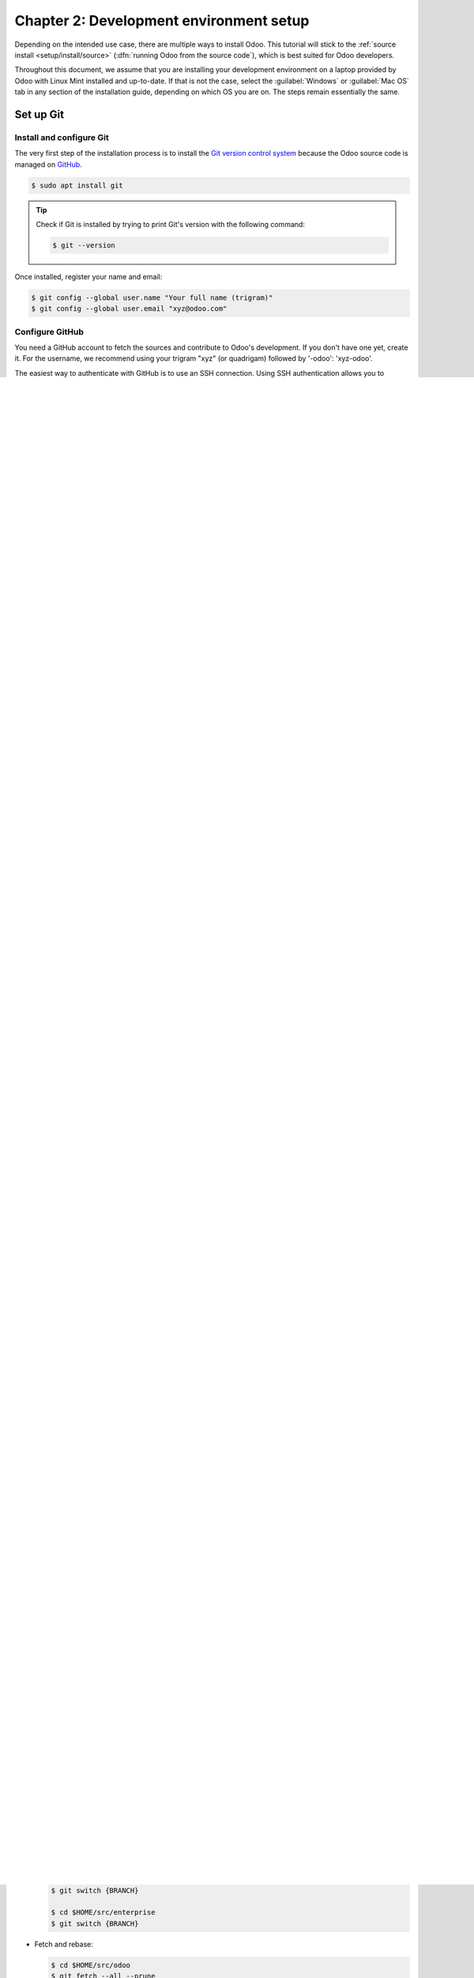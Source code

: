 ========================================
Chapter 2: Development environment setup
========================================

Depending on the intended use case, there are multiple ways to install Odoo. This tutorial will
stick to the :ref:`source install <setup/install/source>` (:dfn:`running Odoo from the source
code`), which is best suited for Odoo developers.

Throughout this document, we assume that you are installing your development environment on a
laptop provided by Odoo with Linux Mint installed and up-to-date. If that is not the case, select
the :guilabel:`Windows` or :guilabel:`Mac OS` tab in any section of the installation guide,
depending on which OS you are on. The steps remain essentially the same.

Set up Git
==========

Install and configure Git
-------------------------

The very first step of the installation process is to install the `Git version control system
<https://git-scm.com/>`_ because the Odoo source code is managed on `GitHub <https://github.com/>`_.

.. code-block:: console

   $ sudo apt install git

.. tip::
   Check if Git is installed by trying to print Git's version with the following command:

   .. code-block:: console

      $ git --version

Once installed, register your name and email:

.. code-block:: console

   $ git config --global user.name "Your full name (trigram)"
   $ git config --global user.email "xyz@odoo.com"

Configure GitHub
----------------

You need a GitHub account to fetch the sources and contribute to Odoo's development. If you don't
have one yet, create it. For the username, we recommend using your trigram "xyz" (or quadrigam)
followed by '-odoo': 'xyz-odoo'.

The easiest way to authenticate with GitHub is to use an SSH connection. Using SSH authentication
allows you to connect to GitHub without supplying your username and password every time you type a
command.

.. note::
   The following step-by-step procedure is based on the `official GitHub documentation
   <https://docs.github.com/en/authentication/connecting-to-github-with-ssh>`_.

#. Generate a new SSH key, add it to the ssh-agent, and copy the SSH key to your clipboard.

   .. code-block:: console

      $ ssh-keygen -t ed25519 -C "xyz@odoo.com"
      $ ssh-add ~/.ssh/id_ed25519
      $ sudo apt install xclip
      $ xclip -sel clip < ~/.ssh/id_ed25519.pub

#. Go to `GitHub.com <https://github.com/>`_, then click on your profile picture in the upper-right
   corner of the page and then on :guilabel:`Settings`.

   .. image:: 02_setup/account-settings.png

#. On the user settings sidebar, click on :guilabel:`SSH and GPG keys`.

   .. image:: 02_setup/settings-sidebar-ssh-keys.png

#. Click on :guilabel:`New SSH key` or on :guilabel:`Add SSH key`.

   .. image:: 02_setup/ssh-add-ssh-key.png

#. In the :guilabel:`Title` field, add a descriptive label for the new key.
#. Paste your key into the :guilabel:`Key` field.

   .. image:: 02_setup/ssh-key-paste.png

#. Click on :guilabel:`Add SSH key`.

Fetch the sources
=================

It is time to fetch the source code of Odoo. First, let's create a home for the Git repositories in
:file:`$HOME/src/`.

.. code-block:: console

   $ mkdir -p $HOME/src
   $ cd $HOME/src

Then, clone the two repositories with SSH as explained in the :ref:`Installing Odoo guide
<setup/install/source/git>`.

.. tip::
   Cloning the repositories will take a while, enjoy a cup of coffee while you wait.

.. _tutorials/getting_started/02_setup/development_repository:

Configure the Git repositories
==============================

To contribute to an Odoo repository, you first need to `fork it
<https://docs.github.com/en/get-started/quickstart/contributing-to-projects>`_, then create a branch
containing your changes on the fork, and finally submit a `Pull Request
<https://docs.github.com/en/get-started/quickstart/github-glossary#pull-request>`_ to the
repository.

.. tip::
   If you are lucky enough to work at Odoo, the forks already exist. They are hosted on
   https://github.com/odoo-dev/odoo and https://github.com/odoo-dev/enterprise.

After your two forks are created, their remote address can be added in your local repositories. In
the commands below, replace `odoo-dev/odoo` and `odoo-dev/enterprise` with the name of your forks if
needed.

.. code-block:: console

   $ cd  $HOME/src/odoo
   $ git remote add odoo-dev git@github.com:odoo-dev/odoo.git  # Add odoo-dev as a new remote.
   $ git remote rename origin odoo  # Change the name of origin (the odoo repository) to odoo.
   $ git remote set-url --push odoo no_push  # Remove the possibility to push directly to odoo (you can only push to odoo-dev).

   $ cd  $HOME/src/enterprise
   $ git remote add enterprise-dev git@github.com:odoo-dev/enterprise.git
   $ git remote rename origin enterprise
   $ git remote set-url --push enterprise no_push

Install the dependencies
========================

As seen in :ref:`tutorials/getting_started/01_architecture`, Odoo's server runs on Python and uses
PostgreSQL as an RDBMS. In the context of a development machine, the easiest approach is to install
everything locally. To do so, follow once again the :ref:`Installing Odoo guide
<setup/install/source/prepare>`.

.. tip::
   Some useful SQL commands:

   .. code-block:: console

      $ createdb $DB_NAME  # Create a database.
      $ dropdb $DB_NAME  # Drop a database.

      $ psql $DB_NAME  # Connect to a database.
          \l  #List all the available databases.
          \dt  #List all the tables of the $DB_NAME database.
          \d $TABLE_NAME  #Show the structure of the table $TABLE_NAME.
          \q  #Quit the psql environment (ctrl + d).

Run the server
==============

Launch with `odoo-bin`
----------------------

Once all dependencies are set up, Odoo can be launched by running `odoo-bin`, the command-line
interface of the server.

.. code-block:: console

    $ cd $HOME/src/odoo/
    $ ./odoo-bin --addons-path="addons/,../enterprise/" -d rd-demo

There are multiple :ref:`command-line arguments <reference/cmdline/server>` that you can use to run
the server. In this training you will only need some of them.

.. option:: -d <database>

   The database that is going to be used.

.. option:: --addons-path <directories>

   A comma-separated list of directories in which modules are stored. These directories are scanned
   for modules.

.. option:: --limit-time-cpu <limit>

   Prevent the worker from using more than <limit> CPU seconds for each request.

.. option:: --limit-time-real <limit>

   Prevent the worker from taking longer than <limit> seconds to process a request.

.. tip::
   - The :option:`--limit-time-cpu` and :option:`--limit-time-real` arguments can be used to prevent
     the worker from being killed when debugging the source code.
   - | You may face an error similar to `AttributeError: module '<MODULE_NAME>' has no attribute
       '<$ATTRIBUTE'>`. In this case, you may need to re-install the module with :command:`$ pip
       install --upgrade --force-reinstall <MODULE_NAME>`.
     | If this error occurs with more than one module, you may need to re-install all the
       requirements with :command:`$ pip install --upgrade --force-reinstall -r requirements.txt`.
     | You can also clear the python cache to solve the issue:

       .. code-block:: console

          $ cd $HOME/.local/lib/python3.8/site-packages/
          $ find -name '*.pyc' -type f -delete

   - Other commonly used arguments are:

     - :option:`-i <odoo-bin --init>`: Install some modules before running the server
       (comma-separated list).
     - :option:`-u <odoo-bin --update>`: Update some modules before running the server
       (comma-separated list).

Log in to Odoo
--------------

Open http://localhost:8069/ on your browser. We recommend using `Chrome
<https://www.google.com/intl/en/chrome/>`_, `Firefox <https://www.mozilla.org/firefox/new/>`_, or
any other browser with development tools.

To log in as the administrator user, use the following credentials:

- email: `admin`
- password: `admin`

Enable the developer mode
=========================

The developer or debug mode is useful for training as it gives access to additional (advanced)
tools. In the next chapters, **we will always assume that you have enabled the developer mode**.

:ref:`Enable the developer mode <developer-mode>` now. Choose the method that you prefer; they are
all equivalent.

.. note::
   The main page of the Settings screen is only accessible if at least one application is installed.
   You will be led into installing your own application in the next chapter.

Extra tools
===========

Useful Git commands
-------------------

Here are some useful Git commands for your day-to-day work.

- | Switch branches:
  | When you switch branches, both repositories (odoo and enterprise) must be synchronized, i.e.
    both need to be in the same branch.

  .. code-block:: console

     $ cd $HOME/src/odoo
     $ git switch {BRANCH}

     $ cd $HOME/src/enterprise
     $ git switch {BRANCH}

- Fetch and rebase:

  .. code-block:: console

     $ cd $HOME/src/odoo
     $ git fetch --all --prune
     $ git rebase --autostash odoo/{BRANCH}

     $ cd $HOME/src/enterprise
     $ git fetch --all --prune
     $ git rebase --autostash enterprise/{BRANCH}

Code Editor
-----------

If you are working at Odoo, many of your colleagues are using `VSCode
<https://code.visualstudio.com>`_, `VSCodium <https://vscodium.com>`_ (the open source equivalent),
`PyCharm <https://www.jetbrains.com/pycharm/download/#section=linux>`_, or `Sublime Text
<https://www.sublimetext.com>`_. However, you are free to choose your preferred editor.

It is important to configure your linters correctly. Using a linter helps you by showing syntax and
semantic warnings or errors. Odoo source code tries to respect Python's and JavaScript's standards,
but some of them can be ignored.

For Python, we use PEP8 with these options ignored:

- `E501`: line too long
- `E301`: expected 1 blank line, found 0
- `E302`: expected 2 blank lines, found 1

For JavaScript, we use ESLint and you can find a `configuration file example here
<https://github.com/odoo/odoo/wiki/Javascript-coding-guidelines#use-a-linter>`_.

Administrator tools for PostgreSQL
----------------------------------

You can manage your PostgreSQL databases using the command line as demonstrated earlier or using
a GUI application such as `pgAdmin <https://www.pgadmin.org/download/pgadmin-4-apt/>`_ or `DBeaver
<https://dbeaver.io/>`_.

To connect the GUI application to your database we recommend you connect using the Unix socket.

- Host name/address: `/var/run/postgresql`
- Port: `5432`
- Username: `$USER`

Python Debugging
----------------

When facing a bug or trying to understand how the code works, simply printing things out can go a
long way, but a proper debugger can save a lot of time.

You can use a classic Python library debugger (`pdb <https://docs.python.org/3/library/pdb.html>`_,
`pudb <https://pypi.org/project/pudb/>`_ or `ipdb <https://pypi.org/project/ipdb/>`_), or you can
use your editor's debugger.

In the following example we use ipdb, but the process is similar with other libraries.

#. Install the library:

   .. code-block:: console

      pip install ipdb

#. Place a trigger (breakpoint):

   .. code-block:: python

      import ipdb; ipdb.set_trace()

   .. example::

      .. code-block:: python
         :emphasize-lines: 2

         def copy(self, default=None):
             import ipdb; ipdb.set_trace()
             self.ensure_one()
             chosen_name = default.get('name') if default else ''
             new_name = chosen_name or _('%s (copy)') % self.name
             default = dict(default or {}, name=new_name)
             return super(Partner, self).copy(default)

Here is a list of commands:

.. option:: h(elp) [command]

   Print the list of available commands if not argument is supplied. With a command as an argument,
   print the help about that command.

.. option:: pp expression

   The value of the `expression` is pretty-printed using the `pprint` module.

.. option:: w(here)

   Print a stack trace with the most recent frame at the bottom.

.. option:: d(own)

   Move the current frame one level down in the stack trace (to a newer frame).

.. option:: u(p)

   Move the current frame one level up in the stack trace (to an older frame).

.. option:: n(ext)

   Continue the execution until the next line in the current function is reached or it returns.

.. option:: c(ontinue)

   Continue the execution and only stop when a breakpoint is encountered.

.. option:: s(tep)

   Execute the current line. Stop at the first possible occasion (either in a function that is
   called or on the next line in the current function).

.. option:: q(uit)

   Quit the debugger. The program being executed is aborted.

Now that your server is running, it's time to start :ref:`writing your own application
<tutorials/getting_started/03_newapp>`!

